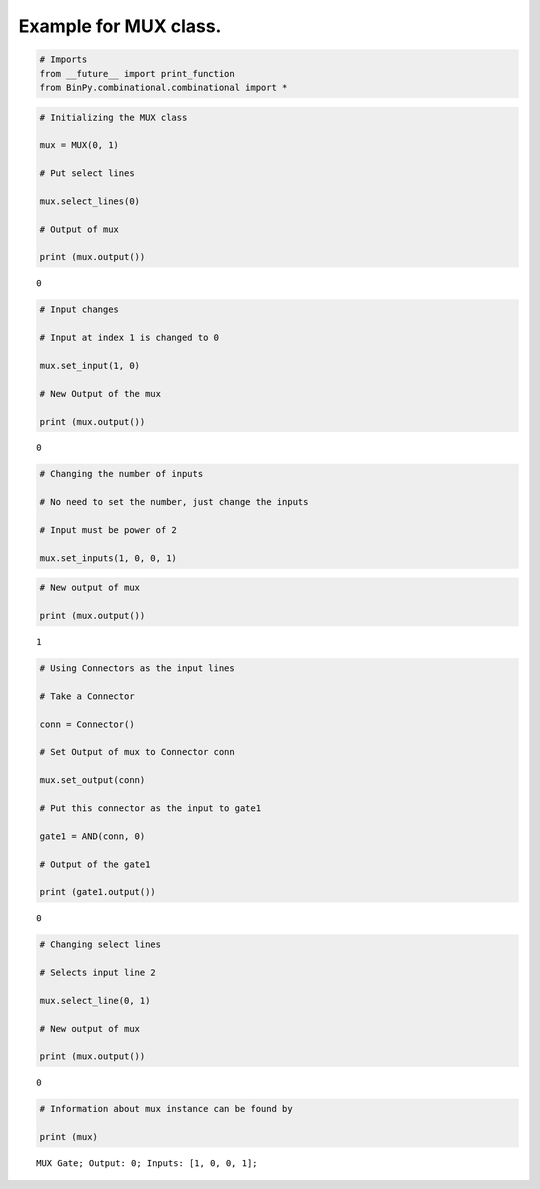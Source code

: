 
Example for MUX class.
----------------------

.. code:: python

    # Imports
    from __future__ import print_function
    from BinPy.combinational.combinational import *
.. code:: python

    # Initializing the MUX class
    
    mux = MUX(0, 1)
    
    # Put select lines
    
    mux.select_lines(0)
    
    # Output of mux
    
    print (mux.output())

.. parsed-literal::

    0


.. code:: python

    # Input changes
    
    # Input at index 1 is changed to 0
    
    mux.set_input(1, 0)
    
    # New Output of the mux
    
    print (mux.output())

.. parsed-literal::

    0


.. code:: python

    # Changing the number of inputs
    
    # No need to set the number, just change the inputs
    
    # Input must be power of 2
    
    mux.set_inputs(1, 0, 0, 1)
.. code:: python

    # New output of mux
    
    print (mux.output())

.. parsed-literal::

    1


.. code:: python

    # Using Connectors as the input lines
    
    # Take a Connector
    
    conn = Connector()
    
    # Set Output of mux to Connector conn
    
    mux.set_output(conn)
    
    # Put this connector as the input to gate1
    
    gate1 = AND(conn, 0)
    
    # Output of the gate1
    
    print (gate1.output())

.. parsed-literal::

    0


.. code:: python

    # Changing select lines
    
    # Selects input line 2
    
    mux.select_line(0, 1)
    
    # New output of mux
    
    print (mux.output())

.. parsed-literal::

    0


.. code:: python

    # Information about mux instance can be found by
    
    print (mux)

.. parsed-literal::

    MUX Gate; Output: 0; Inputs: [1, 0, 0, 1];


